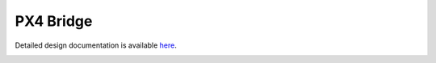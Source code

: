 PX4 Bridge
====================================

Detailed design documentation is available `here <../../doxy/apps/px4br/index.html>`_.

.. image:: /docs/_static/doxygen.png
   :target: ../../doxy/apps/px4br/index.html

